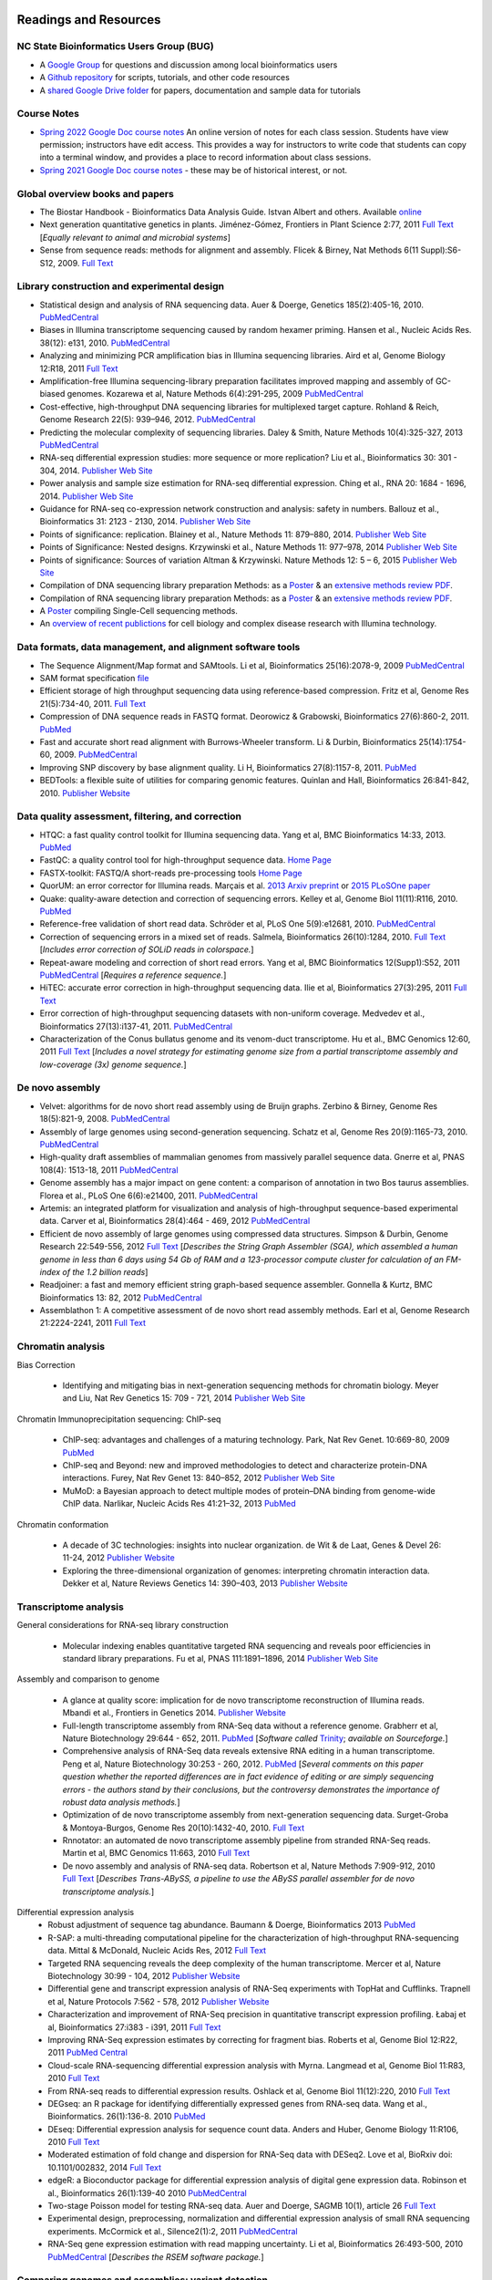 .. image:: /Images/NC_State.gif
   :target: http://www.ncsu.edu 


Readings and Resources
======================

NC State Bioinformatics Users Group (BUG)
**************************

+ A `Google Group <https://groups.google.com/a/ncsu.edu/g/group-bioinformatics-users>`_ for questions and discussion among local bioinformatics users
+ A `Github repository <https://github.ncsu.edu/lllowe/BioinformaticsUsersGroup>`_ for scripts, tutorials, and other code resources 
+ A `shared Google Drive folder <https://drive.google.com/drive/folders/0AC1DHkNrcTEnUk9PVA>`_ for papers, documentation and sample data for tutorials 

Course Notes
************

+ `Spring 2022 Google Doc course notes <https://docs.google.com/document/d/1pmz2AXQdk6xBm8yubvcOeO18lwDjwxku0cstls-XM04/>`_ An online version of notes for each class session. Students have view permission; instructors have edit access. This provides a way for instructors to write code that students can copy into a terminal window, and provides a place to record information about class sessions.
+ `Spring 2021 Google Doc course notes <https://docs.google.com/document/d/1IuWPZDbavBt5Alq-PxxzkQnjuAKVDSLjXZ2zrnigwKA/>`_ - these may be of historical interest, or not.

Global overview books and papers
********************************

+ The Biostar Handbook - Bioinformatics Data Analysis Guide. Istvan Albert and others. Available `online <https://biostar.myshopify.com/>`_
+ Next generation quantitative genetics in plants. Jiménez-Gómez, Frontiers in Plant Science 2:77, 2011 `Full Text <http://www.frontiersin.org/Plant_Physiology/10.3389/fpls.2011.00077/full>`_ [*Equally relevant to animal and microbial systems*]
+ Sense from sequence reads: methods for alignment and assembly. Flicek & Birney, Nat Methods 6(11 Suppl):S6-S12, 2009. `Full Text <http://www.nature.com/nmeth/journal/v6/n11s/full/nmeth.1376.html>`_

Library construction and experimental design
********************************************

+ Statistical design and analysis of RNA sequencing data. Auer & Doerge, Genetics 185(2):405-16, 2010. `PubMedCentral <http://www.ncbi.nlm.nih.gov/pmc/articles/PMC2881125>`_
+ Biases in Illumina transcriptome sequencing caused by random hexamer priming. Hansen et al., Nucleic Acids Res. 38(12): e131, 2010. `PubMedCentral <http://www.ncbi.nlm.nih.gov/pmc/articles/PMC2896536>`_
+ Analyzing and minimizing PCR amplification bias in Illumina sequencing libraries. Aird et al, Genome Biology 12:R18, 2011 `Full Text <http://genomebiology.com/2011/12/2/R18>`_
+ Amplification-free Illumina sequencing-library preparation facilitates improved mapping and assembly of GC-biased genomes. Kozarewa et al, Nature Methods 6(4):291-295, 2009 `PubMedCentral <http://www.ncbi.nlm.nih.gov/pmc/articles/PMC2664327/>`_
+ Cost-effective, high-throughput DNA sequencing libraries for multiplexed target capture. Rohland & Reich, Genome Research 22(5): 939–946, 2012. `PubMedCentral <http://www.ncbi.nlm.nih.gov/pmc/articles/PMC3337438/>`_
+ Predicting the molecular complexity of sequencing libraries. Daley & Smith, Nature Methods 10(4):325-327, 2013 `PubMedCentral <http://www.ncbi.nlm.nih.gov/pmc/articles/PMC3612374/>`_
+ RNA-seq differential expression studies: more sequence or more replication? Liu et al., Bioinformatics 30: 301 - 304, 2014. `Publisher Web Site <http://bioinformatics.oxfordjournals.org/content/30/3/301.long>`_
+ Power analysis and sample size estimation for RNA-seq differential expression. Ching et al., RNA 20: 1684 - 1696, 2014. `Publisher Web Site <http://rnajournal.cshlp.org/content/20/11/1684.short>`_
+ Guidance for RNA-seq co-expression network construction and analysis: safety in numbers. Ballouz et al., Bioinformatics 31: 2123 - 2130, 2014. `Publisher Web Site <http://bioinformatics.oxfordjournals.org/content/31/13/2123.short>`_
+ Points of significance: replication. Blainey et al., Nature Methods 11: 879–880, 2014. `Publisher Web Site <http://www.nature.com/nmeth/journal/v11/n9/full/nmeth.3091.html>`_
+ Points of Significance: Nested designs. Krzywinski et al., Nature Methods 11: 977–978, 2014 `Publisher Web Site <http://www.nature.com/nmeth/journal/v11/n10/full/nmeth.3137.html>`_
+ Points of significance: Sources of variation Altman & Krzywinski. Nature Methods 12: 5 – 6, 2015 `Publisher Web Site <http://www.nature.com/nmeth/journal/v12/n1/full/nmeth.3224.html>`_
+ Compilation of DNA sequencing library preparation Methods: as a `Poster <https://drive.google.com/open?id=1lJ9EPzqG71pPOkSpHSNLFpoh23JIjMDC>`_ & an `extensive methods review PDF <https://drive.google.com/open?id=1FCe3rnHDiwUUu6pSZ9LkDuDDyYouFyAS>`_.
+ Compilation of RNA sequencing library preparation Methods: as a `Poster <https://drive.google.com/open?id=1aViVPAgLPkOEUiDAaHvcp-ftunZTk-zF>`_ & an `extensive methods review PDF <https://drive.google.com/open?id=1vkAFWdu-C-4OUb7J0ZBzPMieE_49p8Bu>`_.
+ A `Poster <https://drive.google.com/open?id=1_G4o26Qu0w6GJxRY6n81TOmgvIzhsMro>`_ compiling Single-Cell sequencing methods.  
+ An `overview of recent publictions <https://drive.google.com/open?id=1FLuKZI0TLfx6xrd9YED5J7zAHgZMoKVr>`_ for cell biology and complex disease research with Illumina technology.

Data formats, data management, and alignment software tools
***********************************************************
+ The Sequence Alignment/Map format and SAMtools. Li et al, Bioinformatics 25(16):2078-9, 2009 `PubMedCentral <http://www.ncbi.nlm.nih.gov/pmc/articles/PMC2723002>`_
+ SAM format specification `file <http://samtools.sourceforge.net/SAM1.pdf>`_
+ Efficient storage of high throughput sequencing data using reference-based compression. Fritz et al, Genome Res 21(5):734-40, 2011. `Full Text <http://genome.cshlp.org/content/21/5/734.long>`_
+ Compression of DNA sequence reads in FASTQ format. Deorowicz & Grabowski, Bioinformatics 27(6):860-2, 2011. `PubMed <http://www.ncbi.nlm.nih.gov/pubmed/21252073>`_
+ Fast and accurate short read alignment with Burrows-Wheeler transform. Li & Durbin, Bioinformatics 25(14):1754-60, 2009. `PubMedCentral <http://www.ncbi.nlm.nih.gov/pmc/articles/PMC2705234>`_
+ Improving SNP discovery by base alignment quality. Li H, Bioinformatics 27(8):1157-8, 2011. `PubMed <http://www.ncbi.nlm.nih.gov/pubmed/21320865>`_
+ BEDTools: a flexible suite of utilities for comparing genomic features. Quinlan and Hall, Bioinformatics 26:841-842, 2010. `Publisher Website <http://bioinformatics.oxfordjournals.org/content/26/6/841.full.pdf+html>`_

Data quality assessment, filtering, and correction
**************************************************
+ HTQC: a fast quality control toolkit for Illumina sequencing data. Yang et al, BMC Bioinformatics 14:33, 2013. `PubMed <http://www.ncbi.nlm.nih.gov/pmc/articles/PMC3571943/>`_
+ FastQC: a quality control tool for high-throughput sequence data. `Home Page <http://www.bioinformatics.bbsrc.ac.uk/projects/fastqc/>`_
+ FASTX-toolkit: FASTQ/A short-reads pre-processing tools `Home Page <http://hannonlab.cshl.edu/fastx_toolkit/>`_
+ QuorUM: an error corrector for Illumina reads.  Marçais et al. `2013 Arxiv preprint <http://arxiv.org/abs/1307.3515>`_ or `2015 PLoSOne paper <http://journals.plos.org/plosone/article?id=10.1371/journal.pone.0130821>`_
+ Quake: quality-aware detection and correction of sequencing errors. Kelley et al, Genome Biol 11(11):R116, 2010. `PubMed <http://www.ncbi.nlm.nih.gov/pubmed/21114842>`_
+ Reference-free validation of short read data. Schröder et al, PLoS One 5(9):e12681, 2010. `PubMedCentral <http://www.ncbi.nlm.nih.gov/pmc/articles/PMC2943903>`_
+ Correction of sequencing errors in a mixed set of reads. Salmela, Bioinformatics 26(10):1284, 2010. `Full Text <http://bioinformatics.oxfordjournals.org/content/26/10/1284.long>`_ [*Includes error correction of SOLiD reads in colorspace.*]
+ Repeat-aware modeling and correction of short read errors. Yang et al, BMC Bioinformatics 12(Supp1):S52, 2011 `PubMedCentral <http://www.ncbi.nlm.nih.gov/pmc/articles/PMC3044310>`_ [*Requires a reference sequence.*]
+ HiTEC: accurate error correction in high-throughput sequencing data. Ilie et al, Bioinformatics 27(3):295, 2011 `Full Text <http://bioinformatics.oxfordjournals.org/content/27/3/295.long>`_
+ Error correction of high-throughput sequencing datasets with non-uniform coverage. Medvedev et al., Bioinformatics 27(13):i137-41, 2011. `PubMedCentral <http://www.ncbi.nlm.nih.gov/pmc/articles/PMC3117386>`_
+ Characterization of the Conus bullatus genome and its venom-duct transcriptome. Hu et al., BMC Genomics 12:60, 2011 `Full Text <http://bmcgenomics.biomedcentral.com/articles/10.1186/1471-2164-12-60>`_ [*Includes a novel strategy for estimating genome size from a partial transcriptome assembly and low-coverage (3x) genome sequence.*]

De novo assembly
****************

+ Velvet: algorithms for de novo short read assembly using de Bruijn graphs. Zerbino & Birney, Genome Res 18(5):821-9, 2008. `PubMedCentral <http://www.ncbi.nlm.nih.gov/pmc/articles/PMC2336801>`_
+ Assembly of large genomes using second-generation sequencing. Schatz et al, Genome Res 20(9):1165-73, 2010. `PubMedCentral <http://www.ncbi.nlm.nih.gov/pmc/articles/PMC2928494>`_
+ High-quality draft assemblies of mammalian genomes from massively parallel sequence data. Gnerre et al, PNAS 108(4): 1513-18, 2011 `PubMedCentral <http://www.ncbi.nlm.nih.gov/pmc/articles/PMC3029755>`_
+ Genome assembly has a major impact on gene content: a comparison of annotation in two Bos taurus assemblies. Florea  et al., PLoS One 6(6):e21400, 2011. `PubMedCentral <http://www.ncbi.nlm.nih.gov/pmc/articles/PMC3120881/>`_
+ Artemis: an integrated platform for visualization and analysis of high-throughput sequence-based experimental data. Carver et al, Bioinformatics 28(4):464 - 469, 2012 `PubMedCentral <http://www.ncbi.nlm.nih.gov/pmc/articles/PMC3278759/>`_
+ Efficient de novo assembly of large genomes using compressed data structures. Simpson & Durbin, Genome Research 22:549-556, 2012 `Full Text <http://genome.cshlp.org/content/22/3/549.full>`_ [*Describes the String Graph Assembler (SGA), which assembled a human genome in less than 6 days using 54 Gb of RAM and a 123-processor compute cluster for calculation of an FM-index of the 1.2 billion reads*]
+ Readjoiner: a fast and memory efficient string graph-based sequence assembler. Gonnella & Kurtz, BMC Bioinformatics 13: 82, 2012 `PubMedCentral <http://www.ncbi.nlm.nih.gov/pmc/articles/PMC3507659>`_
+ Assemblathon 1: A competitive assessment of de novo short read assembly methods. Earl et al, Genome Research 21:2224-2241, 2011 `Full Text <http://genome.cshlp.org/content/early/2011/09/16/gr.126599.111.full.pdf+html>`_

Chromatin analysis
******************

Bias Correction

  + Identifying and mitigating bias in next-generation sequencing methods for chromatin biology. Meyer and Liu, Nat Rev Genetics 15: 709 - 721, 2014 `Publisher Web Site <http://www.nature.com/nrg/journal/v15/n11/abs/nrg3788.html>`_

Chromatin Immunoprecipitation sequencing: ChIP-seq

  + ChIP-seq: advantages and challenges of a maturing technology. Park, Nat Rev Genet. 10:669-80, 2009 `PubMed <http://www.ncbi.nlm.nih.gov/pmc/articles/PMC3191340/>`_
  + ChIP-seq and Beyond: new and improved methodologies to detect and characterize protein-DNA interactions. Furey, Nat Rev Genet 13: 840–852, 2012 `Publisher Web Site <http://www.nature.com/nrg/journal/v13/n12/full/nrg3306.html>`_
  + MuMoD: a Bayesian approach to detect multiple modes of protein–DNA binding from genome-wide ChIP data. Narlikar, Nucleic Acids Res 41:21–32, 2013 `PubMed <http://www.ncbi.nlm.nih.gov/pmc/articles/PMC3592440/>`_

Chromatin conformation

  + A decade of 3C technologies: insights into nuclear organization. de Wit & de Laat, Genes & Devel  26: 11-24, 2012 `Publisher Website <http://genesdev.cshlp.org/content/26/1/11.full>`_
  + Exploring the three-dimensional organization of genomes: interpreting chromatin interaction data. Dekker et al, Nature Reviews Genetics 14: 390–403, 2013 `Publisher Website <http://www.nature.com/nrg/journal/v14/n6/full/nrg3454.html>`_

Transcriptome analysis
**********************

General considerations for RNA-seq library construction

  + Molecular indexing enables quantitative targeted RNA sequencing and reveals poor efficiencies in standard library preparations. Fu et al, PNAS 111:1891–1896, 2014 `Publisher Web Site <http://www.pnas.org/content/111/5/1891>`_

Assembly and comparison to genome

  + A glance at quality score: implication for de novo transcriptome reconstruction of Illumina reads. Mbandi et al., Frontiers in Genetics 2014. `Publisher Website <http://journal.frontiersin.org/Journal/10.3389/fgene.2014.00017/full?>`_
  + Full-length transcriptome assembly from RNA-Seq data without a reference genome. Grabherr et al, Nature Biotechnology 29:644 - 652, 2011. `PubMed <http://www.ncbi.nlm.nih.gov/pubmed/21572440>`_ [*Software called* `Trinity <http://trinityrnaseq.sourceforge.net/>`_; *available on Sourceforge.*]
  + Comprehensive analysis of RNA-Seq data reveals extensive RNA editing in a human transcriptome. Peng et al, Nature Biotechnology 30:253 - 260, 2012. `PubMed <http://www.ncbi.nlm.nih.gov/pubmed/22327324>`_ [*Several comments on this paper question whether the reported differences are in fact evidence of editing or are simply sequencing errors - the authors stand by their conclusions, but the controversy demonstrates the importance of robust data analysis methods.*]
  + Optimization of de novo transcriptome assembly from next-generation sequencing data. Surget-Groba & Montoya-Burgos, Genome Res 20(10):1432-40, 2010. `Full Text <http://genome.cshlp.org/content/20/10/1432.long>`_
  + Rnnotator: an automated de novo transcriptome assembly pipeline from stranded RNA-Seq reads. Martin et al, BMC Genomics 11:663, 2010 `Full Text <http://www.biomedcentral.com/1471-2164/11/663>`_
  + De novo assembly and analysis of RNA-seq data. Robertson et al, Nature Methods 7:909-912, 2010 `Full Text <http://www.nature.com/nmeth/journal/v7/n11/full/nmeth.1517.html>`_ [*Describes Trans-ABySS, a pipeline to use the ABySS parallel assembler for de novo transcriptome analysis.*]

Differential expression analysis
  + Robust adjustment of sequence tag abundance. Baumann & Doerge, Bioinformatics 2013 `PubMed <http://www.ncbi.nlm.nih.gov/pubmed/24108185>`_
  + R-SAP: a multi-threading computational pipeline for the characterization of high-throughput RNA-sequencing data. Mittal & McDonald, Nucleic Acids Res, 2012 `Full Text <http://nar.oxfordjournals.org/content/early/2012/01/28/nar.gks047.long>`_
  + Targeted RNA sequencing reveals the deep complexity of the human transcriptome. Mercer et al, Nature Biotechnology 30:99 - 104, 2012 `Publisher Website <http://www.nature.com/nbt/journal/v30/n1/full/nbt.2024.html>`_
  + Differential gene and transcript expression analysis of RNA-Seq experiments with TopHat and Cufflinks. Trapnell et al, Nature Protocols 7:562 - 578, 2012 `Publisher Website <http://www.nature.com/nprot/journal/v7/n3/full/nprot.2012.016.html>`_
  + Characterization and improvement of RNA-Seq precision in quantitative transcript expression profiling. Łabaj et al, Bioinformatics 27:i383 - i391, 2011 `Full Text <http://bioinformatics.oxfordjournals.org/content/27/13/i383.full.pdf+html>`_
  + Improving RNA-Seq expression estimates by correcting for fragment bias. Roberts et al, Genome Biol 12:R22, 2011 `PubMed Central <http://www.ncbi.nlm.nih.gov/pmc/articles/PMC3129672/>`_
  + Cloud-scale RNA-sequencing differential expression analysis with Myrna. Langmead et al, Genome Biol 11:R83, 2010 `Full Text <http://genomebiology.com/2010/11/8/R83>`_
  + From RNA-seq reads to differential expression results. Oshlack et al, Genome Biol 11(12):220, 2010 `Full Text <http://genomebiology.com/content/11/12/220>`_
  + DEGseq: an R package for identifying differentially expressed genes from RNA-seq data. Wang et al., Bioinformatics. 26(1):136-8. 2010 `PubMed <http://www.ncbi.nlm.nih.gov/pubmed/19855105>`_
  + DEseq: Differential expression analysis for sequence count data. Anders and Huber, Genome Biology 11:R106, 2010 `Full Text <http://genomebiology.com/2010/11/10/R106>`_
  + Moderated estimation of fold change and dispersion for RNA-Seq data with DESeq2. Love et al, BioRxiv doi: 10.1101/002832, 2014 `Full Text <http://biorxiv.org/content/early/2014/02/19/002832>`_
  + edgeR: a Bioconductor package for differential expression analysis of digital gene expression data. Robinson et al., Bioinformatics 26(1):139-40 2010 `PubMedCentral <http://www.ncbi.nlm.nih.gov/pmc/articles/PMC2796818>`_
  + Two-stage Poisson model for testing RNA-seq data. Auer and Doerge, SAGMB 10(1), article 26 `Full Text <http://www.bepress.com/sagmb/vol10/iss1/art26/>`_
  + Experimental design, preprocessing, normalization and differential expression analysis of small RNA sequencing experiments. McCormick et al., Silence2(1):2, 2011 `PubMedCentral <http://www.ncbi.nlm.nih.gov/pmc/articles/PMC3055805>`_
  + RNA-Seq gene expression estimation with read mapping uncertainty. Li et al, Bioinformatics 26:493-500, 2010 `PubMedCentral <http://www.ncbi.nlm.nih.gov/pmc/articles/PMC2820677>`_ [*Describes the RSEM software package.*]

Comparing genomes and assemblies; variant detection
***************************************************

  + Toward better understanding of artifacts in variant calling from high-coverage samples. Heng Li, Bioinformatics 30, 2843, 2014 `PubMedCentral <https://www.ncbi.nlm.nih.gov/pmc/articles/PMC4271055/>`_
  + Versatile and open software for comparing large genomes. Kurtz et al, Genome Biol (5(2):R12, 2004. `PubMedCentral <http://www.ncbi.nlm.nih.gov/pmc/articles/PMC395750>`_ [*Describes the MUMmer software for full-genome alignment & comparisons.*]
  + Searching for SNPs with cloud computing. Langmead et al, Genome Biol 10(11):R134, 2009 `Full Text <http://genomebiology.com/content/10/11/R134>`_
  + Calling SNPs without a reference sequence. Ratan et al, BMC Bioinformatics 11:130, 2010 `PubMedCentral <http://www.ncbi.nlm.nih.gov/pmc/articles/PMC2851604>`_
  + Microindel detection in short-read sequence data. Krawitz et al, Bioinformatics 26(6):722-9, 2010. `Full Text <http://bioinformatics.oxfordjournals.org/content/26/6/722.long>`_
  + vipR: variant identification in pooled DNA using R. Altmann et al., Bioinformatics 27: i77-i84, 2011. `PubMedCentral <http://www.ncbi.nlm.nih.gov/pmc/articles/PMC3117388>`_
  + Geoseq: a tool for dissecting deep-sequencing datasets. Gurtowski et al, BMC Bioinformatics 11:506, 2010. `PubMedCentral <http://www.ncbi.nlm.nih.gov/pmc/articles/PMC2972303/>`_ [*Geoseq is a web service that allows searching deep sequencing datasets with a reference sequence of a gene of interest.*]
  + Detecting and annotating genetic variations using the HugeSeq pipeline. Lam et al, Nature Biotechnology 30:226 - 229, 2012 `Publisher Website <http://www.nature.com/nbt/journal/v30/n3/full/nbt.2134.html>`_, `Home Page <http://hugeseq.snyderlab.org/>`_
  + Genome-wide LORE1 retrotransposon mutagenesis and high-throughput insertion detection in Lotus japonicus. Urbański et al, Plant J 64:731-741, 2012. `Publisher Website <http://onlinelibrary.wiley.com/doi/10.1111/j.1365-313X.2011.04827.x/abstract>`_ [*This paper describes a 2-dimensional pooling strategy with barcoding to allow use of Illumina sequencing to screen for retrotransposon insertion mutations, and includes a software package called FSTpoolit for analysis of the resulting sequence reads.*]
  + Reproducibility of variant calls in replicate next-generation sequencing experiments. Qi et al., PLoS One 10: e0119230, 2015 `Full Text <http://journals.plos.org/plosone/article?id=10.1371/journal.pone.0119230>`_

Genotyping by sequencing

  + Genome-wide genetic marker discovery and genotyping using next-generation sequencing. Davey et al., Nat Rev Genet 12(7):499-510, 2011 `PubMed <http://www.ncbi.nlm.nih.gov/pubmed/21681211>`_ [*A review of methods available at the time.*]
  + A robust, simple genotyping-by-sequencing (GBS) approach for high diversity species. Elshire et al., PLoS One 6(5):e19379, 2011. `Full Text <http://www.ncbi.nlm.nih.gov/pmc/articles/PMC3087801>`_
  + Development of high-density genetic maps for barley and wheat using a novel two-enzyme genotyping-by-sequencing approach. Poland et al., PLoS One 7(2): e32253, 2012. `Full Text <http://www.ncbi.nlm.nih.gov/pmc/articles/PMC3289635/>`_
  + Double digest RADseq: an inexpensive method for de novo SNP discovery and genotyping in model and non-model species. Peterson et al, PLoS One 7(5):e37135, . 2012. `Full Text <http://www.ncbi.nlm.nih.gov/pmc/articles/PMC3365034/>`_
  + Imputation of unordered markers and the impact on genomic selection accuracy. Rutkowski et al, G3 3(3):427-39, 2013. `Full Text <http://www.g3journal.org/content/3/3/427.long>`_
  + Diversity Arrays Technology (DArT) and next-generation sequencing combined: genome-wide, high-throughput, highly informative genotyping for molecular breeding of Eucalyptus. Sansaloni et al., BMC Proceedings 5(Suppl 7):P54, 2011 `Full Text <http://www.biomedcentral.com/1753-6561/5/S7/P54>`_
  + High-throughput genotyping by whole-genome resequencing. Huang et al., Genome Res 19(6):1068-76, 2009. `Full Text <http://www.ncbi.nlm.nih.gov/pmc/articles/PMC2694477>`_
  + Multiplexed shotgun genotyping for rapid and efficient genetic mapping. Andolfatto et al. Genome Res 21(4):610-7, 2011. `Full Text <http://genome.cshlp.org/content/21/4/610.long>`_

Restriction-site Associated DNA (RAD) markers

  + Rapid SNP discovery and genetic mapping using sequenced RAD markers. Baird et al, PLoS One 3(10):e3376, 2008 `Full Text <http://www.plosone.org/article/info%3Adoi%2F10.1371%2Fjournal.pone.0003376>`_
  + Linkage mapping and comparative genomics using next-generation RAD sequencing of a non-model organism. Baxter et al., PLoS One 6(4):e19315, 2011. `Full Text <http://www.ncbi.nlm.nih.gov/pmc/articles/PMC3082572>`_
  + Genome evolution and meiotic maps by massively parallel DNA sequencing: spotted gar, an outgroup for the teleost genome duplication. Amores et al, Genetics 188(4):799-808, 2011. `PubMed <http://www.ncbi.nlm.nih.gov/pubmed/21828280>`_
  + Construction and application for QTL analysis of a Restriction-site Associated DNA (RAD) linkage map in barley. Chutimanitsakun et al, BMC Genomics 4; 12:4, 2011. `Full Text <http://www.ncbi.nlm.nih.gov/pmc/articles/PMC3023751>`_
  + RAD tag sequencing as a source of SNP markers in Cynara cardunculus L. Scaglione et al., BMC Genomics 13:3, 2012. `Full Text <http://www.biomedcentral.com/1471-2164/13/3>`_
  + Paired-end RAD-seq for de novo assembly and marker design without available reference. Willing et al., Bioinformatics 27(16):2187-93, 2011. `Publisher Website <http://bioinformatics.oxfordjournals.org/content/27/16/2187.long>`_
  + Local de novo assembly of RAD paired-end contigs using short sequencing reads. Etter et al., PLOS ONE 6(4): e18561, 2011. `Full Text <http://www.plosone.org/article/info%3Adoi%2F10.1371%2Fjournal.pone.0018561>`_
  + Stacks: building and genotyping loci de novo from short-read sequences. Catchen et al., G3: Genes, Genomes, Genetics, 1:171-182, 2011. `Home Page <http://creskolab.uoregon.edu/stacks/>`_
  + Rainbow: an integrated tool for efficient clustering and assembling RAD-seq reads. Chong et al, Bioinformatics 28(21):2732-7, 2012. `Publisher Website <http://bioinformatics.oxfordjournals.org/content/28/21/2732.long>`_
  + UK RAD Sequencing Wiki page, with bibliography and RADTools software download `Home Page <https://www.wiki.ed.ac.uk/display/RADSequencing/Home>`_

Population Genomics
*******************

+ PGDspider: an automated data conversion tool for connecting population genetics and genomics programs. Lischer & Excoffier, Bioinformatics 28: 298-299, 2012 `Publisher Website <http://bioinformatics.oxfordjournals.org/content/28/2/298.full>`_

Workspace environments
**********************

Papers
  + Galaxy: a comprehensive approach for supporting accessible, reproducible, and transparent computational research in the life sciences. Goecks et al, Genome Biol 11(8):R86, 2010 `PubMedCentral <http://www.ncbi.nlm.nih.gov/pmc/articles/PMC2945788>`_
  + Galaxy Cloudman: Delivering compute clusters. BMC Bioinformatics 11(Suppl. 12):S4, 2010 `Full Text <http://www.biomedcentral.com/content/pdf/1471-2105-11-S12-S4.pdf>`_
  + `The Genome Analysis Toolkit <http://www.broadinstitute.org/gsa/wiki/index.php/The_Genome_Analysis_Toolkit>`_: a MapReduce framework for analyzing next-generation DNA sequencing data. McKenna et al, Genome Res 20(9):1297-303, 2010. `PubMedCentral <http://www.ncbi.nlm.nih.gov/pmc/articles/PMC2928508>`_
  + A framework for variation discovery and genotyping using next-generation DNA sequencing data. DePristo et al., Nat Genet 43(5):491-8, 2011. `PubMed <http://www.ncbi.nlm.nih.gov/pubmed/21478889>`_

Online resources
  + The `R statistical computing <http://cran.r-project.org/>`_ environment includes `Bioconductor <http://www.bioconductor.org/>`_, a specialized set of tools for analysis of microarray and high-throughput sequencing data. Introductory materials from on-line or short workshops are widely available online; examples are `Evomics2012 Bioconductor Tutorial <http://bioconductor.org/help/course-materials/2012/Evomics2012/Bioconductor-tutorial.pdf>`_, and `Intro to Bioconductor <http://bcb.dfci.harvard.edu/%7Eaedin/courses/Bioconductor/>`_. Materials from an advanced course on high-throughput genetic data analysis are at `Seattle 2012 materials <http://bioconductor.org/help/course-materials/2012/SeattleFeb2012/>`_. Thomas Girke of UC-Riverside has written a very complete set of manuals describing the use of R and Bioconductor for analysis of genomic datasets, available at `R and Bioconductor Manuals <http://manuals.bioinformatics.ucr.edu/home/R_BioCondManual>`_.

  `Manuals <http://cran.r-project.org/manuals.html>`_ and contributed `documentation <http://cran.r-project.org/other-docs.html>`_ for R are available at the R-project.org website, and video tutorials are also available on Youtube; those posted by Tutorlol are brief, clear, and to the point.

  Materials from a series of mini-courses in R taught in 2010 at UCLA are available:
    + `Intro to programming and graphics <http://scc.stat.ucla.edu/page_attachments/0000/0141/10S-basicR.pdf>`_
    + `Data manipulation and functions <http://scc.stat.ucla.edu/page_attachments/0000/0143/S10_RProgII.pdf>`_
    + `Graphics for exploratory data analysis <http://scc.stat.ucla.edu/page_attachments/0000/0185/Graphics_course.pdf>`_
    + `Introductory statistics <http://scc.stat.ucla.edu/page_attachments/0000/0147/20100503_IntroStats.pdf>`_
    + `Linear regression <http://scc.stat.ucla.edu/page_attachments/0000/0188/reg_R_1_09S_slides.pdf>`_

  `A Little Book of R for Bioinformatics <http://a-little-book-of-r-for-bioinformatics.readthedocs.org/en/latest/>`_ is an on-line resource with information and exercises to provide practice in bioinformatics analysis of DNA sequences and other biological data in R. Many books on specific topics in R programming are also available through Amazon or other vendors.

Cloud computing resources
  + The case for cloud computing in genome informatics. Lincoln Stein, Genome Biol. 11(5):207, 2010 `Pubmed <http://www.ncbi.nlm.nih.gov/pubmed/20441614>`_
  + Galaxy Cloudman: delivering cloud compute clusters. Afgan et al, BMC Bioinformatics 11(Suppl 12):S4, 2010 `Full Text <http://www.biomedcentral.com/1471-2105/11/S12/S4>`_
  + `CloudBioLinux <http://cloudbiolinux.com/>`_ is an open-source project that provides a bioinformatics Linux system for cloud computing, pre-configured with a variety of software tools installed and ready to use.
  + A `tutorial <https://github.com/chapmanb/cloudbiolinux/blob/master/doc/intro/gettingStarted_CloudBioLinux.pdf?raw=true>`_ on getting started with CloudBioLinux on the Amazon Web Services Elastic Compute Cloud (EC2)
  + `Deploying Galaxy on the Cloud <http://userwww.service.emory.edu/%7Eeafgan/content/ppt/EnisAfgan_BOSC_2010.pdf>`_ slides from a presentation by Enis Afgan (Emory University) at the Bioinformatics Open Source Conference in Boston, July 2010
  + A `screencast <http://screencast.g2.bx.psu.edu/cloud/>`_ that provides a step-by-step guide to starting a Galaxy cluster in the EC2 environment
  + A `webpage <https://bitbucket.org/galaxy/galaxy-central/wiki/cloud>`_ that has the same information in text form, and is the basis for the screencast
  + The iPlant Collaborative, an NSF-funded project to create computational resources for plant biology research, provides access to cloud computing resources through `Atmosphere <http://www.iplantcollaborative.org/discover/atmosphere>`_
  + SeqWare Query Engine: storing and searching sequence data in the cloud. OConnor et al, BMC Bioinformatics 11(Suppl 12):S2, 2010 `Full Text <http://www.biomedcentral.com/1471-2105/11/S12/S2>`_
  + An overview of the Hadoop/MapReduce/HBase framework and its current applications in bioinformatics. Taylor, BMC Bioinformatics 11(Suppl 12):S1, 2010 `Full Text <http://www.biomedcentral.com/1471-2105/11/S12/S1>`_

**Links to Linux command-line tutorials and resources**

 + `Data Science at the Command Line <https://datascienceatthecommandline.com/2e/>`_ A free online book by Jeroen Janssens, also available in hard copy form from O'Reilly Media. The second edition was published in 2021, updating the first edition published in 2014. The `Preface <https://datascienceatthecommandline.com/2e/preface.html>`_ has a nice explanation of the author's motivation and rationale for writing the book.
 + `The Linux Command Line <http://linuxcommand.org/index.php>`_ by William Shotts. Another free online book, also available as a free PDF download or in print form from `No Starch Press <https://nostarch.com/tlcl2>`_
 
Tutorials for AWK, a powerful tool for handling data tables
  + A set of `awk notes <http://people.bu.edu/scottm/AWK.NOTES>`_ from Boston University
  + Bruce Barnett's `awk tutorial <http://www.grymoire.com/Unix/Awk.html>`_
  + Greg Goebel's `awk tutorial <http://www.vectorsite.net/tsawk.html>`_
  + `Executing an awk command from R <http://teaching.software-carpentry.org/2013/01/16/1433/>`_ to simplify data exploratory analysis, from Lex Nederbragt

Tutorials for bash shell scripting
  + A `tutorial <http://www.linuxconfig.org/bash-scripting-tutorial>`_ at linuxconfig.org
  + A `Getting Started With Bash <http://www.hypexr.org/bash_tutorial.php>`_ tutorial at hypexr.org
  + Mendel Cooper's `Advanced Bash Shell-Scripting Guide <http://tldp.org/LDP/abs/html/>`_
  
Tutorials for sed, the command-line stream editor
  + A `tutorial <http://www.panix.com/%7Eelflord/unix/sed.html>`_ at Rutgers
  + Peter Krumins claims to have the `World's Best Introduction to Sed <http://www.catonmat.net/blog/worlds-best-introduction-to-sed/>`_; take a look and judge for yourself.
  + Bruce Barnett's `sed tutorial <http://www.grymoire.com/Unix/Sed.html>`_.

`Links for Exercise Data <https://drive.google.com/open?id=1eeex5RhrS4JZaRmKlxr9U6slR3XD2of4>`_ 
***********************************************************************************************

Links to other useful sites
***************************

+ The `SEQanswers <http://seqanswers.com/>`_ online community has forums on several topics related to sequencing; the bioinformatics forum is the most active.
+ The SEQanswers `Software Wiki <http://seqanswers.com/wiki/Software>`_ is a list of software for analysis of sequencing data
+ `Biostar <http://biostar.stackexchange.com/>`_ is another online community for questions and answers on bioinformatics and computational genomics.
+ Information on file formats used by the University of California - Santa Cruz Genome Browser is on the `FAQ list <http://genome.ucsc.edu/FAQ/FAQformat>`_
+ A manual for the Integrated Genome Browser visualization tool is `here <http://wiki.transvar.org/confluence/display/igbman/Home>`_
+ Course materials for a short course entitled `Introduction to R and Bioconductor <http://bioconductor.org/help/course-materials/2010/SeattleIntro/>`_, held in Seattle in Dec 2010
+ `Genomic Regions Enrichment of Annotations Tool <http://great.stanford.edu/>`_ - A web service to test for over-representation of specific ontology categories among genes near ChIP-seq peaks
+ Ben Langmead, author of several tools for sequence analysis, has made `course materials <https://github.com/BenLangmead/comp-genomics-class>`_ for a class in Computational Genomics available on Github.
+ An open-source book called `Introduction to Applied Bioinformatics <http://readiab.org/book/latest/>`_ has chapters on sequence alignment approaches and algorithms, for those interested in more detail about how sequence alignment works.
+ `Next-gen-seq software <http://www.animalgenome.org/bioinfo/resources/nextgensoft.html>`_ - a list of software packages, both commercial and open-source, related to analysis of deep sequencing datasets
+ `Software <http://www.cbcb.umd.edu/software/>`_ from the Center for Bioinformatics and Computational Biology, University of Maryland - many useful programs, all open-source
+ `PLAZA <http://bioinformatics.psb.ugent.be/plaza/>`_: a comparative genomics resource to study gene and genome evolution in plants; described by Proost et al, Plant Cell 21:3718, 2010 `Full Text <http://www.plantcell.org/content/21/12/3718.full>`_
+ The European Bioinformatics Institute provides tools `ArrayExpressHTS and R-Cloud <http://www.ebi.ac.uk/Tools/rcloud/>`_ for analysis of transcriptome data


Last modified 4 December 2021.
Edits by `Ross Whetten <https://github.com/rwhetten>`_, `Will Kohlway <https://github.com/wkohlway>`_, & `Maria Adonay <https://github.com/amalgamaria>`_.
